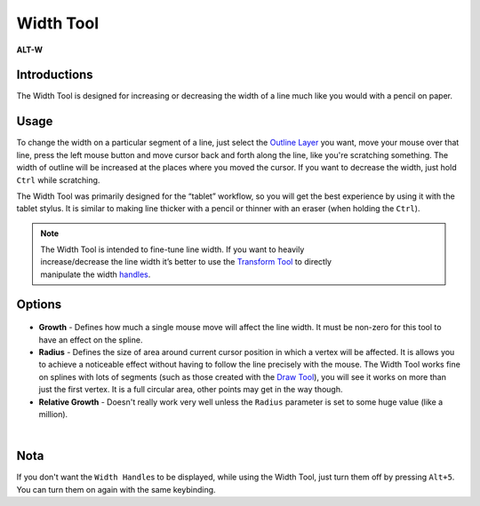 .. _tool_width:

########################
     Width Tool
########################
|Tool_width_icon.png| \ **ALT-W**\ 

Introductions
-------------

The Width Tool is designed for increasing or decreasing the width of a
line much like you would with a pencil on paper.

Usage
-----

To change the width on a particular segment of a line, just select the
`Outline Layer <Outline_Layer>`__ you want, move your mouse over that
line, press the left mouse button and move cursor back and forth along
the line, like you're scratching something. The width of outline will be
increased at the places where you moved the cursor. If you want to
decrease the width, just hold ``Ctrl`` while scratching.

The Width Tool was primarily designed for the “tablet” workflow, so you
will get the best experience by using it with the tablet stylus. It is
similar to making line thicker with a pencil or thinner with an eraser
(when holding the ``Ctrl``).

.. note::
   The Width Tool is intended to fine-tune line width. If you want to heavily
   increase/decrease the line width it’s better to use the 
   `Transform Tool <Transform_Tool>`__ to directly 
   manipulate the width `handles <Handle>`__.



Options
-------

.. figure:: width_dat/WidthToolOptions.png
   :alt: WidthToolOptions.png
   
-  **Growth** - Defines how much a single mouse move will affect the
   line width. It must be non-zero for this tool to have an effect on
   the spline.
-  **Radius** - Defines the size of area around current cursor position
   in which a vertex will be affected. It is allows you to achieve a
   noticeable effect without having to follow the line precisely with
   the mouse. The Width Tool works fine on splines with lots of segments
   (such as those created with the `Draw Tool <Draw_Tool>`__), you will
   see it works on more than just the first vertex. It is a full
   circular area, other points may get in the way though.
-  **Relative Growth** - Doesn't really work very well unless the
   ``Radius`` parameter is set to some huge value (like a million).

| 

Nota
----

If you don't want the ``Width Handle``\ s to be displayed, while using
the Width Tool, just turn them off by pressing ``Alt+5``. You can turn
them on again with the same keybinding.

.. |Tool_width_icon.png| image:: width_dat/Tool_width_icon.png
   :width: 64px
